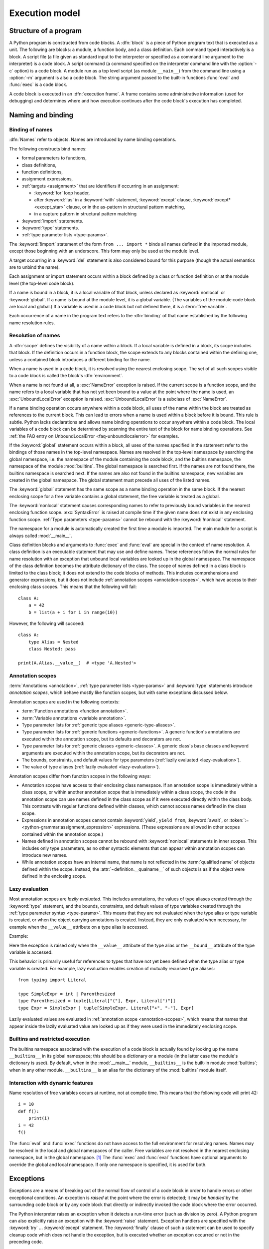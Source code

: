.. _execmodel:

***************
Execution model
***************

.. index::
   single: execution model
   pair: code; block

.. _prog_structure:

Structure of a program
======================

.. index:: block

A Python program is constructed from code blocks.
A :dfn:`block` is a piece of Python program text that is executed as a unit.
The following are blocks: a module, a function body, and a class definition.
Each command typed interactively is a block.  A script file (a file given as
standard input to the interpreter or specified as a command line argument to the
interpreter) is a code block.  A script command (a command specified on the
interpreter command line with the :option:`-c` option) is a code block.
A module run as a top level script (as module ``__main__``) from the command
line using a :option:`-m` argument is also a code block. The string
argument passed to the built-in functions :func:`eval` and :func:`exec` is a
code block.

.. index:: pair: execution; frame

A code block is executed in an :dfn:`execution frame`.  A frame contains some
administrative information (used for debugging) and determines where and how
execution continues after the code block's execution has completed.

.. _naming:

Naming and binding
==================

.. index::
   single: namespace
   single: scope

.. _bind_names:

Binding of names
----------------

.. index::
   single: name
   pair: binding; name

:dfn:`Names` refer to objects.  Names are introduced by name binding operations.

.. index:: single: from; import statement

The following constructs bind names:

* formal parameters to functions,
* class definitions,
* function definitions,
* assignment expressions,
* :ref:`targets <assignment>` that are identifiers if occurring in
  an assignment:

  + :keyword:`for` loop header,
  + after :keyword:`!as` in a :keyword:`with` statement, :keyword:`except`
    clause, :keyword:`except* <except_star>` clause, or in the as-pattern in structural pattern matching,
  + in a capture pattern in structural pattern matching

* :keyword:`import` statements.
* :keyword:`type` statements.
* :ref:`type parameter lists <type-params>`.

The :keyword:`!import` statement of the form ``from ... import *`` binds all
names defined in the imported module, except those beginning with an underscore.
This form may only be used at the module level.

A target occurring in a :keyword:`del` statement is also considered bound for
this purpose (though the actual semantics are to unbind the name).

Each assignment or import statement occurs within a block defined by a class or
function definition or at the module level (the top-level code block).

.. index:: pair: free; variable

If a name is bound in a block, it is a local variable of that block, unless
declared as :keyword:`nonlocal` or :keyword:`global`.  If a name is bound at
the module level, it is a global variable.  (The variables of the module code
block are local and global.)  If a variable is used in a code block but not
defined there, it is a :term:`free variable`.

Each occurrence of a name in the program text refers to the :dfn:`binding` of
that name established by the following name resolution rules.

.. _resolve_names:

Resolution of names
-------------------

.. index:: scope

A :dfn:`scope` defines the visibility of a name within a block.  If a local
variable is defined in a block, its scope includes that block.  If the
definition occurs in a function block, the scope extends to any blocks contained
within the defining one, unless a contained block introduces a different binding
for the name.

.. index:: single: environment

When a name is used in a code block, it is resolved using the nearest enclosing
scope.  The set of all such scopes visible to a code block is called the block's
:dfn:`environment`.

.. index::
   single: NameError (built-in exception)
   single: UnboundLocalError

When a name is not found at all, a :exc:`NameError` exception is raised.
If the current scope is a function scope, and the name refers to a local
variable that has not yet been bound to a value at the point where the name is
used, an :exc:`UnboundLocalError` exception is raised.
:exc:`UnboundLocalError` is a subclass of :exc:`NameError`.

If a name binding operation occurs anywhere within a code block, all uses of the
name within the block are treated as references to the current block.  This can
lead to errors when a name is used within a block before it is bound.  This rule
is subtle.  Python lacks declarations and allows name binding operations to
occur anywhere within a code block.  The local variables of a code block can be
determined by scanning the entire text of the block for name binding operations.
See :ref:`the FAQ entry on UnboundLocalError <faq-unboundlocalerror>`
for examples.

If the :keyword:`global` statement occurs within a block, all uses of the names
specified in the statement refer to the bindings of those names in the top-level
namespace.  Names are resolved in the top-level namespace by searching the
global namespace, i.e. the namespace of the module containing the code block,
and the builtins namespace, the namespace of the module :mod:`builtins`.  The
global namespace is searched first.  If the names are not found there, the
builtins namespace is searched next. If the names are also not found in the
builtins namespace, new variables are created in the global namespace.
The global statement must precede all uses of the listed names.

The :keyword:`global` statement has the same scope as a name binding operation
in the same block.  If the nearest enclosing scope for a free variable contains
a global statement, the free variable is treated as a global.

.. XXX say more about "nonlocal" semantics here

The :keyword:`nonlocal` statement causes corresponding names to refer
to previously bound variables in the nearest enclosing function scope.
:exc:`SyntaxError` is raised at compile time if the given name does not
exist in any enclosing function scope. :ref:`Type parameters <type-params>`
cannot be rebound with the :keyword:`!nonlocal` statement.

.. index:: pair: module; __main__

The namespace for a module is automatically created the first time a module is
imported.  The main module for a script is always called :mod:`__main__`.

Class definition blocks and arguments to :func:`exec` and :func:`eval` are
special in the context of name resolution.
A class definition is an executable statement that may use and define names.
These references follow the normal rules for name resolution with an exception
that unbound local variables are looked up in the global namespace.
The namespace of the class definition becomes the attribute dictionary of
the class. The scope of names defined in a class block is limited to the
class block; it does not extend to the code blocks of methods. This includes
comprehensions and generator expressions, but it does not include
:ref:`annotation scopes <annotation-scopes>`,
which have access to their enclosing class scopes.
This means that the following will fail::

   class A:
       a = 42
       b = list(a + i for i in range(10))

However, the following will succeed::

   class A:
       type Alias = Nested
       class Nested: pass

   print(A.Alias.__value__)  # <type 'A.Nested'>

.. _annotation-scopes:

Annotation scopes
-----------------

:term:`Annotations <annotation>`, :ref:`type parameter lists <type-params>`
and :keyword:`type` statements
introduce *annotation scopes*, which behave mostly like function scopes,
but with some exceptions discussed below.

Annotation scopes are used in the following contexts:

* :term:`Function annotations <function annotation>`.
* :term:`Variable annotations <variable annotation>`.
* Type parameter lists for :ref:`generic type aliases <generic-type-aliases>`.
* Type parameter lists for :ref:`generic functions <generic-functions>`.
  A generic function's annotations are
  executed within the annotation scope, but its defaults and decorators are not.
* Type parameter lists for :ref:`generic classes <generic-classes>`.
  A generic class's base classes and
  keyword arguments are executed within the annotation scope, but its decorators are not.
* The bounds, constraints, and default values for type parameters
  (:ref:`lazily evaluated <lazy-evaluation>`).
* The value of type aliases (:ref:`lazily evaluated <lazy-evaluation>`).

Annotation scopes differ from function scopes in the following ways:

* Annotation scopes have access to their enclosing class namespace.
  If an annotation scope is immediately within a class scope, or within another
  annotation scope that is immediately within a class scope, the code in the
  annotation scope can use names defined in the class scope as if it were
  executed directly within the class body. This contrasts with regular
  functions defined within classes, which cannot access names defined in the class scope.
* Expressions in annotation scopes cannot contain :keyword:`yield`, ``yield from``,
  :keyword:`await`, or :token:`:= <python-grammar:assignment_expression>`
  expressions. (These expressions are allowed in other scopes contained within the
  annotation scope.)
* Names defined in annotation scopes cannot be rebound with :keyword:`nonlocal`
  statements in inner scopes. This includes only type parameters, as no other
  syntactic elements that can appear within annotation scopes can introduce new names.
* While annotation scopes have an internal name, that name is not reflected in the
  :term:`qualified name` of objects defined within the scope.
  Instead, the :attr:`~definition.__qualname__`
  of such objects is as if the object were defined in the enclosing scope.

.. versionadded:: 3.12
   Annotation scopes were introduced in Python 3.12 as part of :pep:`695`.

.. versionchanged:: 3.13
   Annotation scopes are also used for type parameter defaults, as
   introduced by :pep:`696`.

.. versionchanged:: 3.14
   Annotation scopes are now also used for annotations, as specified in
   :pep:`649` and :pep:`749`.

.. _lazy-evaluation:

Lazy evaluation
---------------

Most annotation scopes are *lazily evaluated*. This includes annotations,
the values of type aliases created through the :keyword:`type` statement, and
the bounds, constraints, and default values of type
variables created through the :ref:`type parameter syntax <type-params>`.
This means that they are not evaluated when the type alias or type variable is
created, or when the object carrying annotations is created. Instead, they
are only evaluated when necessary, for example when the ``__value__``
attribute on a type alias is accessed.

Example:

.. doctest::

   >>> type Alias = 1/0
   >>> Alias.__value__
   Traceback (most recent call last):
     ...
   ZeroDivisionError: division by zero
   >>> def func[T: 1/0](): pass
   >>> T = func.__type_params__[0]
   >>> T.__bound__
   Traceback (most recent call last):
     ...
   ZeroDivisionError: division by zero

Here the exception is raised only when the ``__value__`` attribute
of the type alias or the ``__bound__`` attribute of the type variable
is accessed.

This behavior is primarily useful for references to types that have not
yet been defined when the type alias or type variable is created. For example,
lazy evaluation enables creation of mutually recursive type aliases::

   from typing import Literal

   type SimpleExpr = int | Parenthesized
   type Parenthesized = tuple[Literal["("], Expr, Literal[")"]]
   type Expr = SimpleExpr | tuple[SimpleExpr, Literal["+", "-"], Expr]

Lazily evaluated values are evaluated in :ref:`annotation scope <annotation-scopes>`,
which means that names that appear inside the lazily evaluated value are looked up
as if they were used in the immediately enclosing scope.

.. versionadded:: 3.12

.. _restrict_exec:

Builtins and restricted execution
---------------------------------

.. index:: pair: restricted; execution

.. impl-detail::

   Users should not touch ``__builtins__``; it is strictly an implementation
   detail.  Users wanting to override values in the builtins namespace should
   :keyword:`import` the :mod:`builtins` module and modify its
   attributes appropriately.

The builtins namespace associated with the execution of a code block
is actually found by looking up the name ``__builtins__`` in its
global namespace; this should be a dictionary or a module (in the
latter case the module's dictionary is used).  By default, when in the
:mod:`__main__` module, ``__builtins__`` is the built-in module
:mod:`builtins`; when in any other module, ``__builtins__`` is an
alias for the dictionary of the :mod:`builtins` module itself.


.. _dynamic-features:

Interaction with dynamic features
---------------------------------

Name resolution of free variables occurs at runtime, not at compile time.
This means that the following code will print 42::

   i = 10
   def f():
       print(i)
   i = 42
   f()

.. XXX from * also invalid with relative imports (at least currently)

The :func:`eval` and :func:`exec` functions do not have access to the full
environment for resolving names.  Names may be resolved in the local and global
namespaces of the caller.  Free variables are not resolved in the nearest
enclosing namespace, but in the global namespace.  [#]_ The :func:`exec` and
:func:`eval` functions have optional arguments to override the global and local
namespace.  If only one namespace is specified, it is used for both.

.. XXX(ncoghlan) above is only accurate for string execution. When executing code objects,
   closure cells may now be passed explicitly to resolve co_freevars references.
   Docs issue: https://github.com/python/cpython/issues/122826

.. _exceptions:

Exceptions
==========

.. index:: single: exception

.. index::
   single: raise an exception
   single: handle an exception
   single: exception handler
   single: errors
   single: error handling

Exceptions are a means of breaking out of the normal flow of control of a code
block in order to handle errors or other exceptional conditions.  An exception
is *raised* at the point where the error is detected; it may be *handled* by the
surrounding code block or by any code block that directly or indirectly invoked
the code block where the error occurred.

The Python interpreter raises an exception when it detects a run-time error
(such as division by zero).  A Python program can also explicitly raise an
exception with the :keyword:`raise` statement. Exception handlers are specified
with the :keyword:`try` ... :keyword:`except` statement.  The :keyword:`finally`
clause of such a statement can be used to specify cleanup code which does not
handle the exception, but is executed whether an exception occurred or not in
the preceding code.

.. index:: single: termination model

Python uses the "termination" model of error handling: an exception handler can
find out what happened and continue execution at an outer level, but it cannot
repair the cause of the error and retry the failing operation (except by
re-entering the offending piece of code from the top).

.. index:: single: SystemExit (built-in exception)

When an exception is not handled at all, the interpreter terminates execution of
the program, or returns to its interactive main loop.  In either case, it prints
a stack traceback, except when the exception is :exc:`SystemExit`.

Exceptions are identified by class instances.  The :keyword:`except` clause is
selected depending on the class of the instance: it must reference the class of
the instance or a :term:`non-virtual base class <abstract base class>` thereof.
The instance can be received by the handler and can carry additional information
about the exceptional condition.

.. note::

   Exception messages are not part of the Python API.  Their contents may change
   from one version of Python to the next without warning and should not be
   relied on by code which will run under multiple versions of the interpreter.

See also the description of the :keyword:`try` statement in section :ref:`try`
and :keyword:`raise` statement in section :ref:`raise`.


.. rubric:: Footnotes

.. [#] This limitation occurs because the code that is executed by these operations
       is not available at the time the module is compiled.

.. _cloning-repo:

Cloning the Repository
======================

To clone the CPython repository, you can use the following command:

```sh
gh repo clone python/cpython
```

.. _setup-dev-env:

Setting Up the Development Environment
======================================

To set up your development environment for working on the execution model, follow these steps:

1. Clone the repository using the command mentioned above.
2. Create a virtual environment:
   ```sh
   python -m venv venv
   ```
3. Activate the virtual environment:
   - On Windows:
     ```sh
     venv\Scripts\activate
     ```
   - On macOS and Linux:
     ```sh
     source venv/bin/activate
     ```
4. Install the required dependencies:
   ```sh
   pip install -r requirements.txt
   ```
5. Make your changes to the execution model documentation.
6. Build the documentation to ensure your changes are correct:
   ```sh
   make html
   ```
7. Submit a pull request with your changes.
